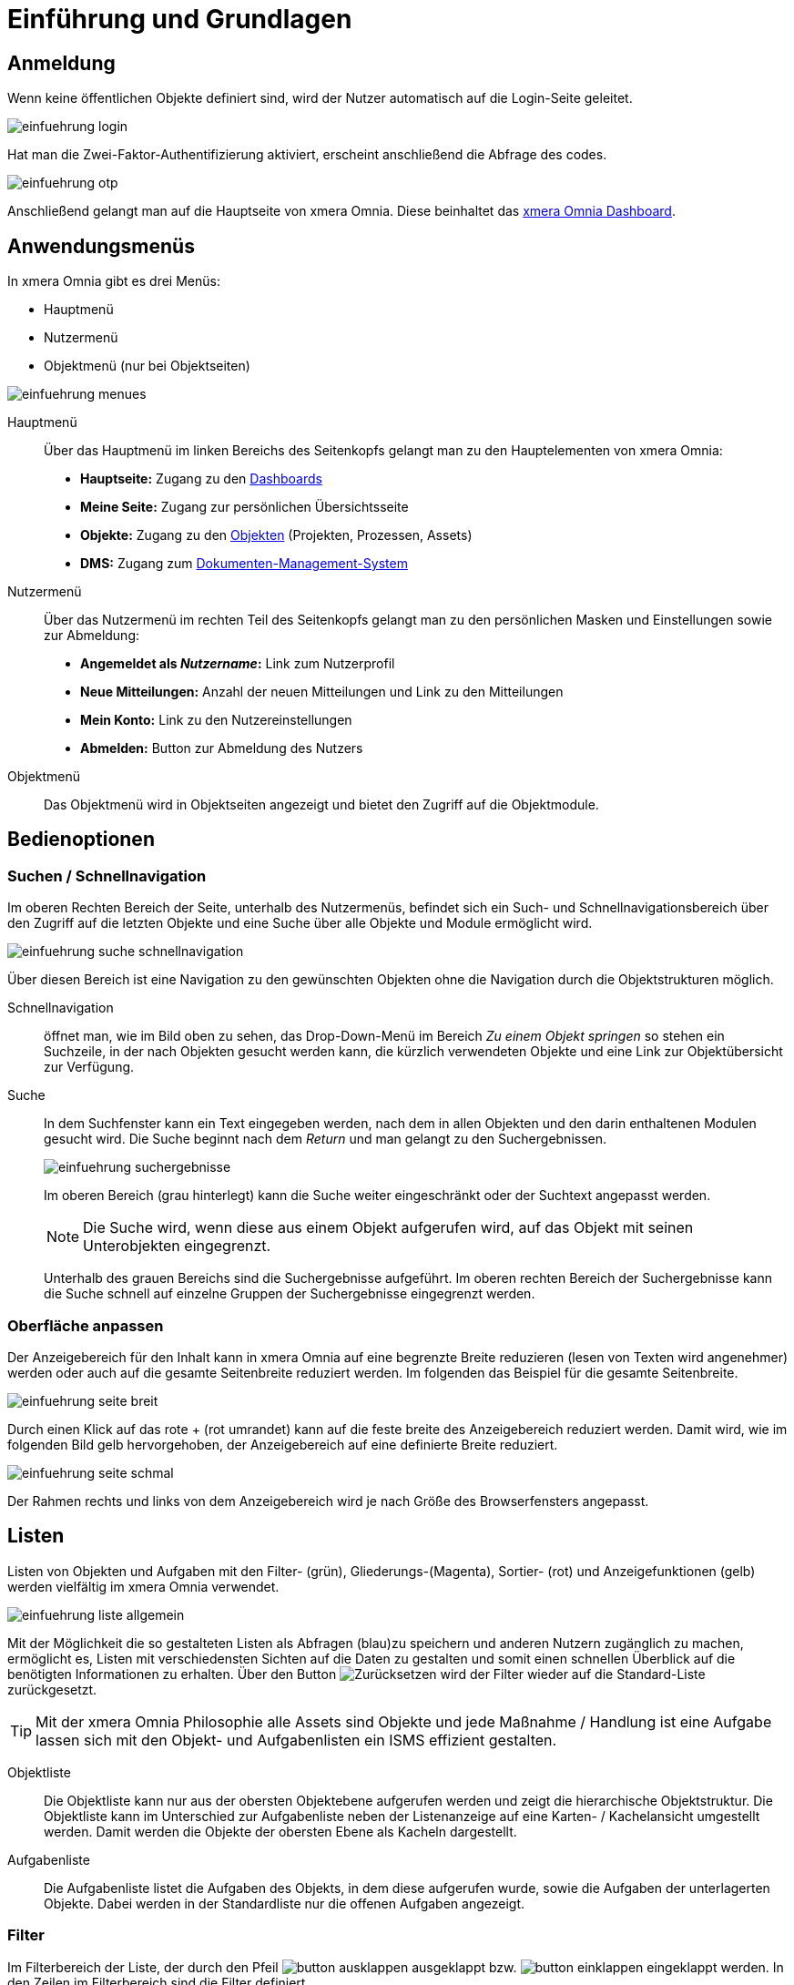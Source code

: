 = Einführung und Grundlagen
:doctype: article
:icons: font
:imagesdir: ../images/
:web-xmera: https://xmera.de

== Anmeldung

Wenn keine öffentlichen Objekte definiert sind, wird der Nutzer automatisch auf die Login-Seite geleitet.

image:anwender/einfuehrung_login.png[]

Hat man die Zwei-Faktor-Authentifizierung aktiviert, erscheint anschließend die Abfrage des codes. 

image:anwender/einfuehrung_otp.png[]

Anschließend gelangt man auf die Hauptseite von xmera Omnia. Diese beinhaltet das xref:anwender_dashboard.adoc[xmera Omnia Dashboard].

== Anwendungsmenüs

In xmera Omnia gibt es drei Menüs:

- Hauptmenü
- Nutzermenü
- Objektmenü (nur bei Objektseiten)

image:anwender/einfuehrung_menues.png[]

Hauptmenü::

Über das Hauptmenü im linken Bereichs des Seitenkopfs gelangt man zu den Hauptelementen von xmera Omnia: +
+
- *Hauptseite:* Zugang zu den xref:anwender_dashboard.adoc[Dashboards]
- *Meine Seite:* Zugang zur persönlichen Übersichtsseite
- *Objekte:* Zugang zu den xref:anwender_objekte.adoc[Objekten] (Projekten, Prozessen, Assets)
- *DMS:* Zugang zum xref:anwender_modul_dms.adoc[Dokumenten-Management-System]

Nutzermenü::

Über das Nutzermenü im rechten Teil des Seitenkopfs gelangt man zu den persönlichen Masken und Einstellungen sowie zur Abmeldung:

- *Angemeldet als _Nutzername_:* Link zum Nutzerprofil
- *Neue Mitteilungen:* Anzahl der neuen Mitteilungen und Link zu den Mitteilungen
- *Mein Konto:* Link zu den Nutzereinstellungen
- *Abmelden:* Button zur Abmeldung des Nutzers

Objektmenü::

Das Objektmenü wird in Objektseiten angezeigt und bietet den Zugriff auf die Objektmodule.

== Bedienoptionen

=== Suchen / Schnellnavigation

Im oberen Rechten Bereich der Seite, unterhalb des Nutzermenüs, befindet sich ein Such- und Schnellnavigationsbereich über den Zugriff auf die letzten Objekte und eine Suche über alle Objekte und Module ermöglicht wird.

image:anwender/einfuehrung_suche_schnellnavigation.png[]

Über diesen Bereich ist eine Navigation zu den gewünschten Objekten ohne die Navigation durch die Objektstrukturen möglich.

Schnellnavigation::

öffnet man, wie im Bild oben zu sehen, das Drop-Down-Menü im Bereich _Zu einem Objekt springen_ so stehen ein Suchzeile, in der nach Objekten gesucht werden kann, die kürzlich verwendeten Objekte und eine Link zur Objektübersicht zur Verfügung.

Suche::

In dem Suchfenster kann ein Text eingegeben werden, nach dem in allen Objekten und den darin enthaltenen Modulen gesucht wird. Die Suche beginnt nach dem _Return_ und man gelangt zu den Suchergebnissen. +
+
image:anwender/einfuehrung_suchergebnisse.png[]
+
Im oberen Bereich (grau hinterlegt) kann die Suche weiter eingeschränkt oder der Suchtext angepasst werden. +
+
[NOTE]
Die Suche wird, wenn diese aus einem Objekt aufgerufen wird, auf das Objekt mit seinen Unterobjekten eingegrenzt.
+
Unterhalb des grauen Bereichs sind die Suchergebnisse aufgeführt. Im oberen rechten Bereich der Suchergebnisse kann die Suche schnell auf einzelne Gruppen der Suchergebnisse eingegrenzt werden.

=== Oberfläche anpassen

Der Anzeigebereich für den Inhalt kann in xmera Omnia auf eine begrenzte Breite reduzieren (lesen von Texten wird angenehmer) werden oder auch auf die gesamte Seitenbreite reduziert werden. Im folgenden das Beispiel für die gesamte Seitenbreite.

image:anwender/einfuehrung_seite_breit.png[]

Durch einen Klick auf das rote + (rot umrandet) kann auf die feste breite des Anzeigebereich reduziert werden. Damit wird, wie im folgenden Bild gelb hervorgehoben, der Anzeigebereich auf eine definierte Breite reduziert.

image:anwender/einfuehrung_seite_schmal.png[]

Der Rahmen rechts und links von dem Anzeigebereich wird je nach Größe des Browserfensters angepasst.

== Listen

Listen von Objekten und Aufgaben mit den Filter- (grün), Gliederungs-(Magenta), Sortier- (rot) und Anzeigefunktionen (gelb) werden vielfältig im xmera Omnia verwendet. 

image:anwender/einfuehrung_liste_allgemein.png[]

Mit der Möglichkeit die so gestalteten Listen als Abfragen (blau)zu speichern und anderen Nutzern zugänglich zu machen, ermöglicht es, Listen mit verschiedensten Sichten auf die Daten zu gestalten und somit einen schnellen Überblick auf die benötigten Informationen zu erhalten. Über den Button image:anwender/button_zuruecksetzen.png[Zurücksetzen] wird der Filter wieder auf die Standard-Liste zurückgesetzt.

[TIP]
Mit der xmera Omnia Philosophie alle Assets sind Objekte und jede Maßnahme / Handlung ist eine Aufgabe lassen sich mit den Objekt- und Aufgabenlisten ein ISMS effizient gestalten. 

Objektliste:: 

Die Objektliste kann nur aus der obersten Objektebene aufgerufen werden und zeigt die hierarchische Objektstruktur. Die Objektliste kann im Unterschied zur Aufgabenliste neben der Listenanzeige auf eine Karten- / Kachelansicht  umgestellt werden. Damit werden die Objekte der obersten Ebene als Kacheln dargestellt.

Aufgabenliste:: 

Die Aufgabenliste listet die Aufgaben des Objekts, in dem diese aufgerufen wurde, sowie die Aufgaben der unterlagerten Objekte. Dabei werden in der Standardliste nur die offenen Aufgaben angezeigt.

=== Filter

Im Filterbereich der Liste, der durch den Pfeil image:anwender/button_ausklappen.png[] ausgeklappt bzw. image:anwender/button_einklappen.png[] eingeklappt werden. In den Zeilen im Filterbereich sind die Filter definiert.

image:anwender/einfuehrung_filter_definition.png[]

Die 1. Spalte (magenta) zeigt an, ob der Filter in der Zeile aktiv ist.
Die 2. Spalte (grün) zeigt den Objektnamen
Die 3. Spalte (blau) zeigt die Filter-Regel an
Die 4. Spalte (rot) zeigt das den Filter-Wert. 

Wie zu erkennen ist, ist der Aufbau einer Zeile an den Attributtyp angepasst. Die vorhandenen Regeln lassen sich anpassen. Auch der zur Verfügung stehende Regelsatz ist spezifisch für jeden Attributtyp. Im folgenden Beispiel ist der Regelsatz für ein Datum dargestellt.

image:anwender/einfuehrung_filter_regeln_datum.png[]

Die angepassten Regeln werden durch Klick auf den Button image:anwender/button_anwenden_grau.png[Anwenden] angewendet.

Filter hinzufügen::

Im rechten oberen Bereich des Filterbereich befindet sich ein das Auswahlfeld für _Filter hinzufügen_. +
+
image:anwender/einfuehrung_filter_hinzufuegen.png[]
+
Über das Auswahlfeld werden die zur Verfügung stehenden Attribute angezeigt. Durch Klick auf das gewünschte Filer-Attribut wird dieses der Filterliste hinzugefügt. +
+
image:anwender/einfuehrung_filter_auswahl.png[]
+
Wird nach einem Wert gefiltert so kann der gewünschte Wert ausgewählt werden. Durch Klick auf image:anwender/button_plus.png[] bzw. image:anwender/button_minus.png[] kann die Mehrfachauswahl aktiviert werden. +
+
image:anwender/einfuehrung_filter_mehrfachauswahl.png[]
+
Durch Drücken der STRG-Taste bei der Auswahl oder der SPACE-Taste und wählen des 1. und letzten Elements einer Auswahl, können mehrere Elemente gewählt werden. +
+
[CAUTION]
Die Darstellung der Mehrfachauswahl werden nur 4 Elemente dargestellt. Durch scrollen in der Liste können alle Elemente dargestellt werden.

+
Die neu erstllte Regel wird durch Klick auf den Button image:anwender/button_anwenden_grau.png[Anwenden] angewendet.

Filter löschen::

Zum löschen einer Filterzeile ist diese über den Haken am Anfang der Zeile auf inaktiv zu setzen und anschließend den Filter anwenden. Mit dem Anwenden des Filters werden die auf inaktiv gesetzten Zeilen gelöscht.

=== Gestaltungsoptionen

Kachel / Liste:: 

Bei Objektliste besteht, wie im folgenden Bild zu sehen, die Möglichkeit eine Kachelansicht zu wählen. +
+
image:anwender/einfuehrung_option_kachel.png[]
+
In dieser Ansicht bestehen keine weiteren Anpassungsmöglichkeiten. In der Ansicht selber besteht noch über den Button _Alle einklappen/Alle ausklappen_ mit der in den Objektkacheln die Unterprojekte ein- bzw. ausgeblendet werden. +
+
In der Listenansicht werden die Objekte/Aufgaben in Listenform dargestellt In dieser Form ergeben sich, wie im folgenden zu sehen weitere Ansichtsmöglichkeiten. +
+
image:anwender/einfuehrung_option_liste.png[]

Spaltenauswahl:: 

Über die Spaltenauswahl besteht die Möglichkeit die in der Liste angezeigten Spalten festzulegen. In der Spaltenauswahl ist auf der linken Liste die _Verfügbaren Spalten_ und auf der rechten Liste die _Ausgewählten Spalten_ zu sehen. +
+
image:anwender/einfuehrung_option_spalten.png[]
+
Durch markieren einer _Verfügbaren Spalte_ und Klicken auf den image:anwender/button_pfeil_rechts.png[] werden die markierten Spalten in den Bereich _Ausgewählte Spalten_ verschoben. Werden Spalten in der Liste _Ausgewählte Spalten_ markiert, werden diese mit dem Klick auf den Button image:anwender/button_pfeil_links.png[] in die Liste _Verfügbare Spalten_ verschoben. +
+
Die Reihenfolge der _Ausgewählten Spalten_ wird durch die Tasten links von der Liste _Ausgewählte Spalten_ gesteuert. Die markierten Objekte werden mit dem Klick +
+
- image:anwender/button_pfeil_doppel_oben.png[] ganz noch oben verschoben
- image:anwender/button_pfeil_oben.png[] um eine Position nach oben verschoben
- image:anwender/button_pfeil_unten.png[] um eine Position nach unten verschoben
- image:anwender/button_pfeil_doppel_unten.png[] ganz nach unten verschoben

+
Mit Klick auf den Button image:anwender/button_anwenden_grau.png[] werden die Änderungen übernommen.

Gruppierung::

Mit der Option _Gruppieren kann die Liste nach einem definierten Attribut gruppieren. Im Beispiel wird die Liste nach dem Attribut Kapitel gruppiert. +
+
image:anwender/einfuehrung_option_gruppieren.png[]
+
Über das Auswahlfeld im Bereich _Gruppiere Ergebnisse nach_ werden die möglichen Gruppierungsattribute angezeigt. Mit Klick auf den Button image:anwender/button_anwenden_grau.png[] werden die Änderungen übernommen. +
+
In der Gruppierten Liste werden die Anzahl der Elemente pro Gruppe als rot hinterlegte Zahl dargestellt. Die Elemente der Gruppe können über Klicken auf den Pfeil image:anwender/button_einklappen.png[] eingeklappt bzw. über den Pfeil image:anwender/button_ausklappen.png[] ausgeklappt werden.

Summe::

Sind Zahlenwerte teil der Attribute, so kann man pro Gruppe auch den Summenwert darstellen. +
+
image:anwender/einfuehrung_option_summe.png[]
+
Der Summenwert wird in der Gruppenzeile dargestellt.

Anzeigen:: 

Mit der Option _Anzeigen_ können ausgewählte Felder vom Typ Langtext in eine Zeile mit eingeblendet werden. +
+
image:anwender/einfuehrung_option_anzeigen.png[]
+
In der Liste werden unterhalb der Spaltenwerte die ausgewählten Texte (Im Beispiel oben der Text der Bemerkung) angezeigt.

Sortierungen::

In welcher Form die Liste sortiert wird, wird über das Symbol image:anwender/einfuehrung_sortierung_up.png[] für aufsteigend bzw. image:anwender/einfuehrung_sortierung_down.png[] für absteigend sortiert links neben der Spaltenüberschrift der Spalte, nach der sortiert wurde, dargestellt. +
+
Durch einen Klick auf die selbe Spaltenüberschrift wird die Sortierrichtung geändert. Durch Klick auf eine andere Spaltenüberschrift wird nach dieser Spalte sortiert. +
+
[TIP]
Eine Mehrfachsortierung ist über eine Abfrage möglich.

=== Abfragen

Eine Abfrage in xmera Omnia eine gespeicherte Zusammenstellung von Filtern, Darstellungsoptionen und Sortierungen. Es wird dabei zwischen eigenen Abfragen, die von dem Nutzer erstellt wurden und auch nur Ihm zur Verfügung stehen und den _Benutzerdefinierten Abfragen_, die der Allgemeinheit zur Verfügung stehen. 

Abfragen aufrufen::

Die in der Liste zur Verfügung stehenden Abfragen werden in der linken Sidebar angezeigt. +
+
image:anwender/einfuehrung_abfrage_sidebar.png[]
+
Ist eine aktuell eine Abfrage aus der Sidebar aktiv, wird sie weiß hinterlegt dargestellt. (Im Bild oben Sicherheitsanfordeungen (offen)). Durch einen Klick auf das _X_ neben der aktiven Abfrage wird diese geschlossen und die Liste auf den Standard (alle offenen Aufgaben aus Objekt und Unterobjekten) zurückgesetzt. +
+
Durch Klick auf eine andere Anfrage in der Sidebar öffnet die gewählte Abfrage.

Abfrage erstellen:: 

Eine Abfrage wird erstellt, in dem man sich eine Liste mit den gewünschten <<Filter>> und <<Gestalungsoptionen>> erstellt, anwendet und diese anschließend speichert. +
+
Nach dem eine Liste erstellt wird erscheint der Button image:anwender/button_speichern.png[]. Wird das Speichern geklickt erscheint die Abfrage-Einstellungsmaske. +
+
image:anwender/einfuehrung_abfrage_maske.png[]
+
Minimal ist der Name der Anfrage festzulegen. Im Folgenden kann die Abfrage alle Nutzern oder auch nur bestimmten Rollen verfügbar gemacht werden. Wird der Haken _Für alle Objekte_ entfernt steht die Abfrage nur in dem erstellten Objekt zur Auswahl. +
+
Anschließend folgen die Einstellungsmöglichkeiten der Liste. Beim Speichern der Abfrage werden die Einstellungen aus der Liste übernommen, können in dieser maske aber noch angepasst werden. +
+
Bei den Sortierung besteht in der Maske auch die Möglichkeit mehrstufig in bis zu drei Stufen zu sortieren. +
+
Mit Klick auf den Button image:anwender/button_speichern.png[] wird die Absprache gespeichert und es erscheint die Abfrageliste.

Abfrage bearbeiten::

Um eine Abfrage ist diese aufzurufen.Anschließend kommt man durch den Klick auf den Button image:anwender/button_bearbeiten.png[Bearbeiten] in die Eigenschaftsmaske der Abfrage, in der die Filter und Gestaltungsoptionen angepasst werden können. Mit dem speichern werden die Anpassungen übernommen und die geänderte Abfrage aufgerufen.

Abfrage löschen::

Zum Löschen einer Anfrage ist die zu löschende Anfrage zu öffnen. Durch Klicken auf den Button image:anwender/button_loeschen.png[] wird nach Bestätigung in einer Sicherheitsabfrage die Anfrage gelöscht.